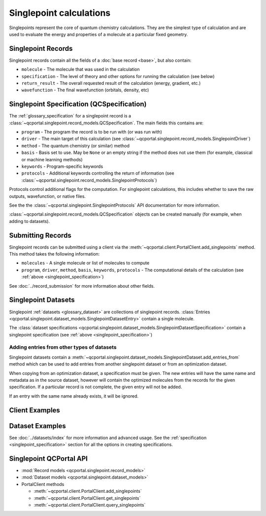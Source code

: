 Singlepoint calculations
=====================================

Singlepoints represent the core of quantum chemistry calculations. They are the simplest type of calculation
and are used to evaluate the energy and properties of a molecule at a particular fixed geometry.


.. _singlepoint_record:

Singlepoint Records
-------------------

Singlepoint records contain all the fields of a :doc:`base record <base>`, but also contain:

- ``molecule`` - The molecule that was used in the calculation
- ``specification`` - The level of theory and other options for running the calculation (see below)
- ``return_result`` - The overall requested result of the calculation (energy, gradient, etc.)
- ``wavefunction`` - The final wavefunction (orbitals, density, etc)


.. _singlepoint_specification:

Singlepoint Specification (QCSpecification)
-------------------------------------------

The :ref:`glossary_specification` for a singlepoint record is
a :class:`~qcportal.singlepoint.record_models.QCSpecification`. The main fields this contains are:

- ``program`` - The program the record is to be run with (or was run with)
- ``driver`` - The main target of this calculation (see :class:`~qcportal.singlepoint.record_models.SinglepointDriver`)
- ``method`` - The quantum chemistry (or similar) method
- ``basis`` - Basis set to use. May be ``None`` or an empty string if the method does not use them (for example, classical or machine learning methods)
- ``keywords`` - Program-specific keywords
- ``protocols`` - Additional keywords controlling the return of information (see :class:`~qcportal.singlepoint.record_models.SinglepointProtocols`)

Protocols control additional flags for the computation. For singlepoint calculations, this includes whether
to save the raw outputs, wavefunction, or native files.

See the the :class:`~qcportal.singlepoint.SinglepointProtocols` API
documentation for more information.

:class:`~qcportal.singlepoint.record_models.QCSpecification` objects can be created manually (for example,
when adding to datasets).

.. dropdown:: Basic QCSpecification

  .. tab-set::

    .. tab-item:: PYTHON

      .. code-block:: py3

        from qcportal.singlepoint import QCSpecification

        spec = QCSpecification(
            program="psi4",
            driver="energy",
            method="b3lyp",
            basis="def2-svp",
        )

.. dropdown:: Request a gradient calculation

  .. tab-set::

    .. tab-item:: PYTHON

      .. code-block:: py3

        from qcportal.singlepoint import QCSpecification

        spec = QCSpecification(
            program="psi4",
            driver="gradient",
            method="b3lyp",
            basis="def2-svp",
        )


.. dropdown:: A method without a basis set

  .. tab-set::

    .. tab-item:: PYTHON

      .. code-block:: py3

        from qcportal.singlepoint import QCSpecification

        spec = QCSpecification(
            program="rdkit",
            driver="energy",
            method="uff",
            basis=None,
        )

.. dropdown:: Pass in program-specific keywords

  .. tab-set::

    .. tab-item:: PYTHON

      .. code-block:: py3

        from qcportal.singlepoint import QCSpecification

        spec = QCSpecification(
            program="psi4",
            driver="energy",
            method="b3lyp",
            basis="def2-svp",
            keywords={
                "guess": "sad",
                "maxiter": 1000,
                "mp2_type": "df",
                "scf_type": "df",
                "freeze_core": True,
                "d_convergence": 8,
                "e_convergence": 8
            }
        )

.. dropdown:: Request outputs (stdout) not be saved

  .. tab-set::

    .. tab-item:: PYTHON

      .. code-block:: py3

        from qcportal.singlepoint import QCSpecification

        spec = QCSpecification(
            program="psi4",
            driver="energy",
            method="b3lyp",
            basis="def2-svp",
            protocols={
                "stdout": False
            }
        )

.. dropdown:: Save full wavefunction objects

  .. tab-set::

    .. tab-item:: PYTHON

      .. code-block:: py3

        from qcportal.singlepoint import QCSpecification

        spec = QCSpecification(
            program="psi4",
            driver="energy",
            method="b3lyp",
            basis="def2-svp",
            protocols={
                "wavefunction": "all"
            }
        )

.. dropdown:: Save only orbitals and eigenvalues of the wavefunction, and various other files

  .. tab-set::

    .. tab-item:: PYTHON

      .. code-block:: py3

        from qcportal.singlepoint import QCSpecification

        spec = QCSpecification(
            program="psi4",
            driver="energy",
            method="b3lyp",
            basis="def2-svp",
            protocols={
                "wavefunction": "orbitals_and_eigenvalues",
                "native_files": "all"
            }
        )


.. _singlepoint_submission:

Submitting Records
------------------

Singlepoint records can be submitted using a client via the :meth:`~qcportal.client.PortalClient.add_singlepoints` method.
This method takes the following information:

- ``molecules`` - A single molecule or list of molecules to compute
- ``program``, ``driver``, ``method``, ``basis``, ``keywords``, ``protocols`` - The computational details of the calculation (see :ref:`above <singlepoint_specification>`)

See :doc:`../record_submission` for more information about other fields.


.. _singlepoint_dataset:

Singlepoint Datasets
--------------------

Singlepoint :ref:`datasets <glossary_dataset>` are collections of singlepoint records.
:class:`Entries <qcportal.singlepoint.dataset_models.SinglepointDatasetEntry>` contain a single molecule.

The :class:`dataset specifications <qcportal.singlepoint.dataset_models.SinglepointDatasetSpecification>`
contain a singlepoint specification (see :ref:`above <singlepoint_specification>`)

.. _singlepoint_dataset_add_entries_from:

Adding entries from other types of datasets
~~~~~~~~~~~~~~~~~~~~~~~~~~~~~~~~~~~~~~~~~~~

Singlepoint datasets contain a :meth:`~qcportal.singlepoint.dataset_models.SinglepointDataset.add_entries_from`
method which can be used to add entries from another singlepoint dataset or from an optimization dataset.

When copying from an optimization dataset, a specification must be given. The new entries
will have the same name and metadata as in the source dataset, however will contain the optimized
molecules from the records for the given specification. If a particular record is not complete,
the given entry will not be added.

If an entry with the same name already exists, it will be ignored.

.. tab-set::

  .. tab-item:: PYTHON

    .. code-block:: py3

      >>> ds = client.add_dataset("singlepoint", "Dataset from optimization")
      >>> ds.add_entries_from(377, 'default') # from an optimization dataset
      InsertCountsMetadata(n_inserted=20, n_existing=0, error_description=None, errors=[])

      >>> print(ds.entry_names)
      ['000280960', '000524682', '010464300', ...


.. _singlepoint_client_examples:

Client Examples
---------------

.. dropdown:: Obtain a single record by ID

  .. tab-set::

    .. tab-item:: PYTHON

      .. code-block:: py3

        r = client.get_singlepoints(123)

.. dropdown:: Obtain multiple records by ID

  .. tab-set::

    .. tab-item:: PYTHON

      .. code-block:: py3

        r_lst = client.get_singlepoints([123, 456])

.. dropdown:: Obtain multiple records by ID, ignoring missing records

  .. tab-set::

    .. tab-item:: PYTHON

      .. code-block:: py3

        r_lst = client.get_singlepoints([123, 456, 789], missing_ok=True)

.. dropdown:: Include all data for a record during initial fetch

  .. tab-set::

    .. tab-item:: PYTHON

      .. code-block:: py3

        r_lst = client.get_singlepoints([123, 456], include=['**'])

.. dropdown:: Query singlepoints by program, method, basis

  .. tab-set::

    .. tab-item:: PYTHON

      .. code-block:: py3

        r_iter = client.query_singlepoints(program='psi4', method='b3lyp', basis='def2-svp')
        for r in r_iter:
            print(r.id)

.. dropdown:: Query singlepoints by program and when the record was created, include all data

  .. tab-set::

    .. tab-item:: PYTHON

      .. code-block:: py3

        r_iter = client.query_singlepoints(program='psi4',
                                           created_after='2024-03-21 12:34:56',
                                           include=['**'])
                                           limit=50)
        for r in r_iter:
            print(r.id)

.. dropdown:: Add a singlepoint record

  .. tab-set::

    .. tab-item:: PYTHON

      .. code-block:: py3

        meta, ids = client.add_singlepoints([mol1, mol2],
                                            program='psi4',
                                            driver='energy',
                                            method='b3lyp',
                                            basis='def2-svp')

.. dropdown:: Add a singlepoint record, specify program-specific keywords

  .. tab-set::

    .. tab-item:: PYTHON

      .. code-block:: py3

        meta, ids = client.add_singlepoints([mol1, mol2],
                                            program='psi4',
                                            driver='energy',
                                            method='b3lyp',
                                            basis='def2-svp',
                                            keywords={'scf_type': 'df'}

.. dropdown:: Add a singlepoint record, don't store raw output

  .. tab-set::

    .. tab-item:: PYTHON

      .. code-block:: py3

        meta, ids = client.add_singlepoints([mol1, mol2],
                                            program='psi4',
                                            driver='energy',
                                            method='b3lyp',
                                            basis='def2-svp',
                                            protocols={'stdout': False})

.. dropdown:: Add a singlepoint record, store wavefunction and native files

  .. tab-set::

    .. tab-item:: PYTHON

      .. code-block:: py3

        meta, ids = client.add_singlepoints([mol1, mol2],
                                            program='psi4',
                                            driver='energy',
                                            method='b3lyp',
                                            basis='def2-svp',
                                            protocols={'wavefunction': 'all', 'native_files': 'all'})


.. _singlepoint_dataset_examples:

Dataset Examples
----------------

See :doc:`../datasets/index` for more information and advanced usage.
See the :ref:`specification <singlepoint_specification>` section for all the options in creating specifications.

.. dropdown:: Create a singlepoint dataset with default options

  .. tab-set::

    .. tab-item:: PYTHON

      .. code-block:: py3

        ds = client.add_dataset(
                 "singlepoint",
                 "Dataset Name",
                 "An example of a singlepoint dataset"
        )

.. dropdown:: Add a single entry to a singlepoint dataset

  .. tab-set::

    .. tab-item:: PYTHON

      .. code-block:: py3

        h2_mol = Molecule(symbols=['h', 'h'], geometry=[0, 0, 0, 0, 0, 1.5])
        ds.add_entry("hydrogen", h2_mol)

.. dropdown:: Add many entries to a singlepoint dataset

  .. tab-set::

    .. tab-item:: PYTHON

      .. code-block:: py3

        from qcportal.singlepoint import SinglepointDatasetEntry

        # Construct a list of entries to add somehow
        new_entries = []
        for element in ['h', 'n', 'o']:
            mol = Molecule(symbols=[element], geometry=[0, 0, 0])
            ent = SinglepointDatasetEntry(name=f"{element}_atom", molecule=mol)
            new_entries.append(ent)

        # Efficiently add all entries in a single call
        ds.add_entries(new_entries)

.. dropdown:: Add a specification to a singlepoint dataset

  .. tab-set::

    .. tab-item:: PYTHON

      .. code-block:: py3

        from qcportal.singlepoint import QCSpecification

        spec = QCSpecification(
            program="psi4",
            driver="energy",
            method="b3lyp",
            basis="def2-svp",
        )

        ds.add_specification("psi4/b3lyp/def2-svp", spec)


.. _singlepoint_api_links:

Singlepoint QCPortal API
------------------------

* :mod:`Record models <qcportal.singlepoint.record_models>`
* :mod:`Dataset models <qcportal.singlepoint.dataset_models>`

* PortalClient methods

  * :meth:`~qcportal.client.PortalClient.add_singlepoints`
  * :meth:`~qcportal.client.PortalClient.get_singlepoints`
  * :meth:`~qcportal.client.PortalClient.query_singlepoints`